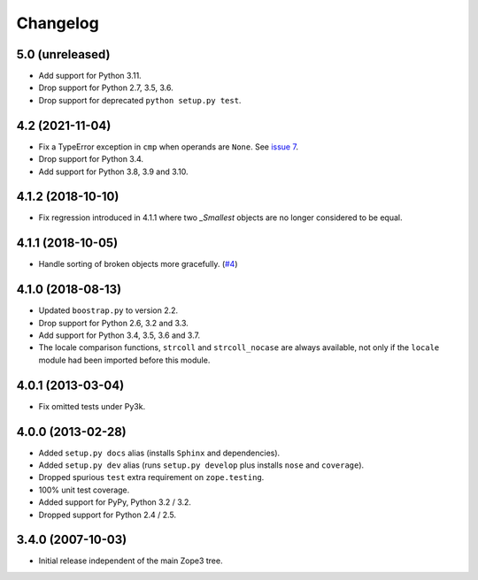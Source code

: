 ===========
 Changelog
===========

5.0 (unreleased)
================

- Add support for Python 3.11.

- Drop support for Python 2.7, 3.5, 3.6.

- Drop support for deprecated ``python setup.py test``.


4.2 (2021-11-04)
================

- Fix a TypeError exception in ``cmp`` when operands are ``None``.
  See `issue 7 <https://github.com/zopefoundation/zope.sequencesort/issues/7>`_.

- Drop support for Python 3.4.

- Add support for Python 3.8, 3.9 and 3.10.


4.1.2 (2018-10-10)
==================

- Fix regression introduced in 4.1.1 where two `_Smallest` objects are no
  longer considered to be equal.


4.1.1 (2018-10-05)
==================

- Handle sorting of broken objects more gracefully.
  (`#4 <https://github.com/zopefoundation/zope.sequencesort/pull/4>`_)


4.1.0 (2018-08-13)
==================

- Updated ``boostrap.py`` to version 2.2.

- Drop support for Python 2.6, 3.2 and 3.3.

- Add support for Python 3.4, 3.5, 3.6 and 3.7.

- The locale comparison functions, ``strcoll`` and ``strcoll_nocase``
  are always available, not only if the ``locale`` module had been
  imported before this module.

4.0.1 (2013-03-04)
==================

- Fix omitted tests under Py3k.

4.0.0 (2013-02-28)
==================

- Added ``setup.py docs`` alias (installs ``Sphinx`` and dependencies).

- Added ``setup.py dev`` alias (runs ``setup.py develop`` plus installs
  ``nose`` and ``coverage``).

- Dropped spurious ``test`` extra requirement on ``zope.testing``.

- 100% unit test coverage.

- Added support for PyPy, Python 3.2 / 3.2.

- Dropped support for Python 2.4 / 2.5.

3.4.0 (2007-10-03)
==================

- Initial release independent of the main Zope3 tree.
